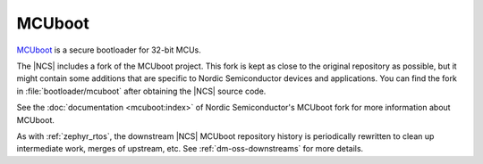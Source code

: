 .. _about_mcuboot:

MCUboot
#######

`MCUboot`_ is a secure bootloader for 32-bit MCUs.

The |NCS| includes a fork of the MCUboot project.
This fork is kept as close to the original repository as possible, but it might contain some additions that are specific to Nordic Semiconductor devices and applications.
You can find the fork in :file:`bootloader/mcuboot` after obtaining the |NCS| source code.

See the :doc:`documentation <mcuboot:index>` of Nordic Semiconductor's MCUboot fork for more information about MCUboot.

As with :ref:`zephyr_rtos`, the downstream |NCS| MCUboot repository history is periodically rewritten to clean up intermediate work, merges of upstream, etc.
See :ref:`dm-oss-downstreams` for more details.
